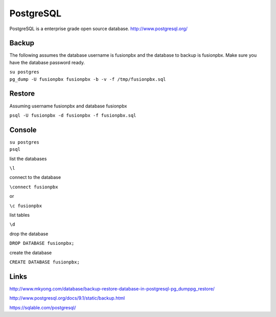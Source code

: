############
PostgreSQL
############


PostgreSQL is a enterprise grade open source database.
http://www.postgresql.org/

Backup
------

The following assumes the database username is fusionpbx and the
database to backup is fusionpbx. Make sure you have the database
password ready.

| ``su postgres``
| ``pg_dump -U fusionpbx fusionpbx -b -v -f /tmp/fusionpbx.sql``

Restore
-------

Assuming username fusionpbx and database fusionpbx

``psql -U fusionpbx -d fusionpbx -f fusionpbx.sql``

Console
-------

| ``su postgres``
| ``psql``

list the databases

``\l``

connect to the database

``\connect fusionpbx``

or

``\c fusionpbx``

list tables

``\d``

drop the database

``DROP DATABASE fusionpbx;``

create the database

``CREATE DATABASE fusionpbx;``

Links
-----

http://www.mkyong.com/database/backup-restore-database-in-postgresql-pg_dumppg_restore/

http://www.postgresql.org/docs/9.1/static/backup.html

https://sqlable.com/postgresql/
